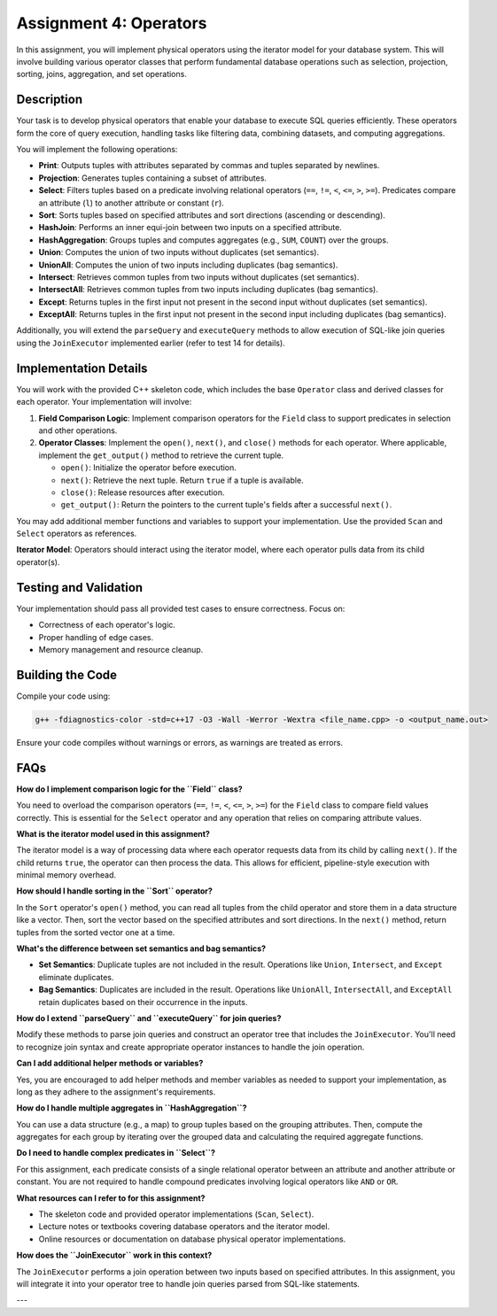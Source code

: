 Assignment 4: Operators
=======================

In this assignment, you will implement physical operators using the iterator model for your database system. This will involve building various operator classes that perform fundamental database operations such as selection, projection, sorting, joins, aggregation, and set operations.

Description
-----------

Your task is to develop physical operators that enable your database to execute SQL queries efficiently. These operators form the core of query execution, handling tasks like filtering data, combining datasets, and computing aggregations.

You will implement the following operations:

- **Print**: Outputs tuples with attributes separated by commas and tuples separated by newlines.
- **Projection**: Generates tuples containing a subset of attributes.
- **Select**: Filters tuples based on a predicate involving relational operators (``==``, ``!=``, ``<``, ``<=``, ``>``, ``>=``). Predicates compare an attribute (``l``) to another attribute or constant (``r``).
- **Sort**: Sorts tuples based on specified attributes and sort directions (ascending or descending).
- **HashJoin**: Performs an inner equi-join between two inputs on a specified attribute.
- **HashAggregation**: Groups tuples and computes aggregates (e.g., ``SUM``, ``COUNT``) over the groups.
- **Union**: Computes the union of two inputs without duplicates (set semantics).
- **UnionAll**: Computes the union of two inputs including duplicates (bag semantics).
- **Intersect**: Retrieves common tuples from two inputs without duplicates (set semantics).
- **IntersectAll**: Retrieves common tuples from two inputs including duplicates (bag semantics).
- **Except**: Returns tuples in the first input not present in the second input without duplicates (set semantics).
- **ExceptAll**: Returns tuples in the first input not present in the second input including duplicates (bag semantics).

Additionally, you will extend the ``parseQuery`` and ``executeQuery`` methods to allow execution of SQL-like join queries using the ``JoinExecutor`` implemented earlier (refer to test 14 for details).

Implementation Details
----------------------

You will work with the provided C++ skeleton code, which includes the base ``Operator`` class and derived classes for each operator. Your implementation will involve:

1. **Field Comparison Logic**: Implement comparison operators for the ``Field`` class to support predicates in selection and other operations.

2. **Operator Classes**: Implement the ``open()``, ``next()``, and ``close()`` methods for each operator. Where applicable, implement the ``get_output()`` method to retrieve the current tuple.

   - ``open()``: Initialize the operator before execution.
   - ``next()``: Retrieve the next tuple. Return ``true`` if a tuple is available.
   - ``close()``: Release resources after execution.
   - ``get_output()``: Return the pointers to the current tuple's fields after a successful ``next()``.

You may add additional member functions and variables to support your implementation. Use the provided ``Scan`` and ``Select`` operators as references.

**Iterator Model**: Operators should interact using the iterator model, where each operator pulls data from its child operator(s).

Testing and Validation
----------------------

Your implementation should pass all provided test cases to ensure correctness. Focus on:

- Correctness of each operator's logic.
- Proper handling of edge cases.
- Memory management and resource cleanup.

Building the Code
-----------------

Compile your code using:

.. code-block:: bash

   g++ -fdiagnostics-color -std=c++17 -O3 -Wall -Werror -Wextra <file_name.cpp> -o <output_name.out>

Ensure your code compiles without warnings or errors, as warnings are treated as errors.

FAQs
----

**How do I implement comparison logic for the ``Field`` class?**

You need to overload the comparison operators (``==``, ``!=``, ``<``, ``<=``, ``>``, ``>=``) for the ``Field`` class to compare field values correctly. This is essential for the ``Select`` operator and any operation that relies on comparing attribute values.

**What is the iterator model used in this assignment?**

The iterator model is a way of processing data where each operator requests data from its child by calling ``next()``. If the child returns ``true``, the operator can then process the data. This allows for efficient, pipeline-style execution with minimal memory overhead.

**How should I handle sorting in the ``Sort`` operator?**

In the ``Sort`` operator's ``open()`` method, you can read all tuples from the child operator and store them in a data structure like a vector. Then, sort the vector based on the specified attributes and sort directions. In the ``next()`` method, return tuples from the sorted vector one at a time.

**What's the difference between set semantics and bag semantics?**

- **Set Semantics**: Duplicate tuples are not included in the result. Operations like ``Union``, ``Intersect``, and ``Except`` eliminate duplicates.
- **Bag Semantics**: Duplicates are included in the result. Operations like ``UnionAll``, ``IntersectAll``, and ``ExceptAll`` retain duplicates based on their occurrence in the inputs.

**How do I extend ``parseQuery`` and ``executeQuery`` for join queries?**

Modify these methods to parse join queries and construct an operator tree that includes the ``JoinExecutor``. You'll need to recognize join syntax and create appropriate operator instances to handle the join operation.

**Can I add additional helper methods or variables?**

Yes, you are encouraged to add helper methods and member variables as needed to support your implementation, as long as they adhere to the assignment's requirements.

**How do I handle multiple aggregates in ``HashAggregation``?**

You can use a data structure (e.g., a map) to group tuples based on the grouping attributes. Then, compute the aggregates for each group by iterating over the grouped data and calculating the required aggregate functions.

**Do I need to handle complex predicates in ``Select``?**

For this assignment, each predicate consists of a single relational operator between an attribute and another attribute or constant. You are not required to handle compound predicates involving logical operators like ``AND`` or ``OR``.

**What resources can I refer to for this assignment?**

- The skeleton code and provided operator implementations (``Scan``, ``Select``).
- Lecture notes or textbooks covering database operators and the iterator model.
- Online resources or documentation on database physical operator implementations.

**How does the ``JoinExecutor`` work in this context?**

The ``JoinExecutor`` performs a join operation between two inputs based on specified attributes. In this assignment, you will integrate it into your operator tree to handle join queries parsed from SQL-like statements.

---